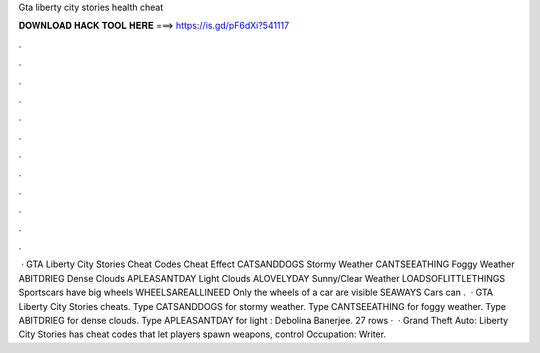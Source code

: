 Gta liberty city stories health cheat

𝐃𝐎𝐖𝐍𝐋𝐎𝐀𝐃 𝐇𝐀𝐂𝐊 𝐓𝐎𝐎𝐋 𝐇𝐄𝐑𝐄 ===> https://is.gd/pF6dXi?541117

.

.

.

.

.

.

.

.

.

.

.

.

 · GTA Liberty City Stories Cheat Codes Cheat Effect CATSANDDOGS Stormy Weather CANTSEEATHING Foggy Weather ABITDRIEG Dense Clouds APLEASANTDAY Light Clouds ALOVELYDAY Sunny/Clear Weather LOADSOFLITTLETHINGS Sportscars have big wheels WHEELSAREALLINEED Only the wheels of a car are visible SEAWAYS Cars can .  · GTA Liberty City Stories cheats. Type CATSANDDOGS for stormy weather. Type CANTSEEATHING for foggy weather. Type ABITDRIEG for dense clouds. Type APLEASANTDAY for light : Debolina Banerjee. 27 rows ·  · Grand Theft Auto: Liberty City Stories has cheat codes that let players spawn weapons, control Occupation: Writer.